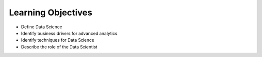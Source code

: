 *******************
Learning Objectives
*******************

* Define Data Science
* Identify business drivers for advanced analytics
* Identify techniques for Data Science
* Describe the role of the Data Scientist
